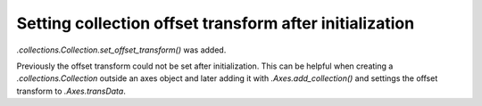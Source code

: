 Setting collection offset transform after initialization
--------------------------------------------------------
`.collections.Collection.set_offset_transform()` was added.

Previously the offset transform could not be set after initialization. This can be helpful when creating a `.collections.Collection` outside an axes object and later adding it with `.Axes.add_collection()` and settings the offset transform to `.Axes.transData`.
